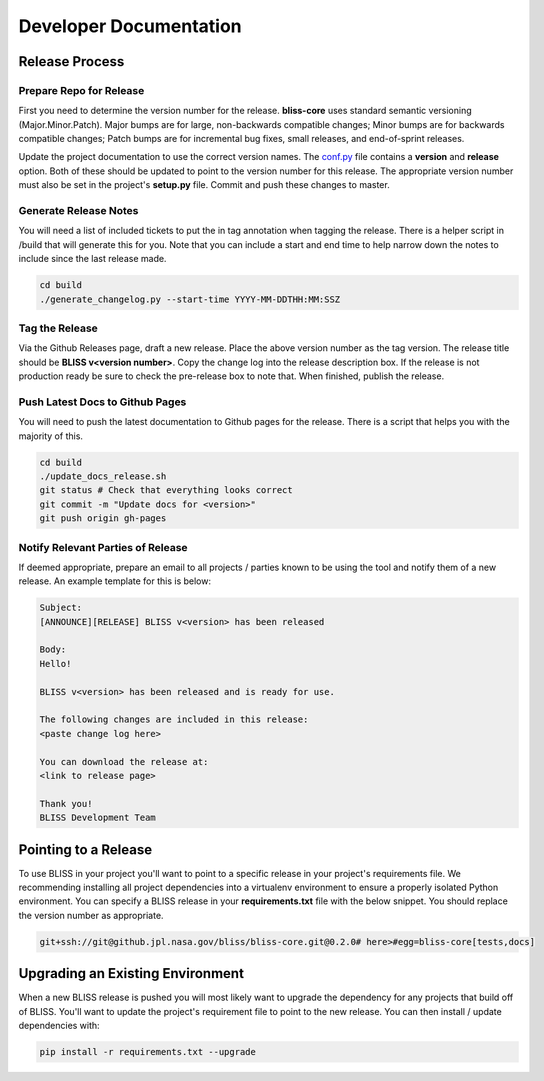Developer Documentation
=======================

Release Process
---------------

Prepare Repo for Release
^^^^^^^^^^^^^^^^^^^^^^^^

First you need to determine the version number for the release. **bliss-core** uses standard semantic versioning (Major.Minor.Patch). Major bumps are for large, non-backwards compatible changes; Minor bumps are for backwards compatible changes; Patch bumps are for incremental bug fixes, small releases, and end-of-sprint releases.

Update the project documentation to use the correct version names. The `conf.py <https://github.jpl.nasa.gov/bliss/bliss-core/blob/master/doc/source/conf.py>`_ file contains a **version** and **release** option. Both of these should be updated to point to the version number for this release. The appropriate version number must also be set in the project's **setup.py** file. Commit and push these changes to master.

Generate Release Notes
^^^^^^^^^^^^^^^^^^^^^^

You will need a list of included tickets to put the in tag annotation when tagging the release. There is a helper script in /build that will generate this for you. Note that you can include a start and end time to help narrow down the notes to include since the last release made.

.. code-block:: bash

   cd build
   ./generate_changelog.py --start-time YYYY-MM-DDTHH:MM:SSZ

Tag the Release
^^^^^^^^^^^^^^^

Via the Github Releases page, draft a new release. Place the above version number as the tag version. The release title should be **BLISS v<version number>**. Copy the change log into the release description box. If the release is not production ready be sure to check the pre-release box to note that. When finished, publish the release.

Push Latest Docs to Github Pages
^^^^^^^^^^^^^^^^^^^^^^^^^^^^^^^^

You will need to push the latest documentation to Github pages for the release. There is a script that helps you with the majority of this.

.. code-block:: bash

   cd build
   ./update_docs_release.sh
   git status # Check that everything looks correct
   git commit -m "Update docs for <version>"
   git push origin gh-pages

Notify Relevant Parties of Release
^^^^^^^^^^^^^^^^^^^^^^^^^^^^^^^^^^

If deemed appropriate, prepare an email to all projects / parties known to be using the tool and notify them of a new release. An example template for this is below:

.. code-block:: none
   
   Subject:
   [ANNOUNCE][RELEASE] BLISS v<version> has been released
   
   Body:
   Hello!
   
   BLISS v<version> has been released and is ready for use.
   
   The following changes are included in this release:
   <paste change log here>
   
   You can download the release at:
   <link to release page>
   
   Thank you!
   BLISS Development Team

Pointing to a Release
---------------------

To use BLISS in your project you'll want to point to a specific release in your project's requirements file. We recommending installing all project dependencies into a virtualenv environment to ensure a properly isolated Python environment. You can specify a BLISS release in your **requirements.txt** file with the below snippet. You should replace the version number as appropriate.

.. code-block:: none

   git+ssh://git@github.jpl.nasa.gov/bliss/bliss-core.git@0.2.0# here>#egg=bliss-core[tests,docs]


Upgrading an Existing Environment
---------------------------------

When a new BLISS release is pushed you will most likely want to upgrade the dependency for any projects that build off of BLISS. You'll want to update the project's requirement file to point to the new release. You can then install / update dependencies with:

.. code-block:: bash

   pip install -r requirements.txt --upgrade
